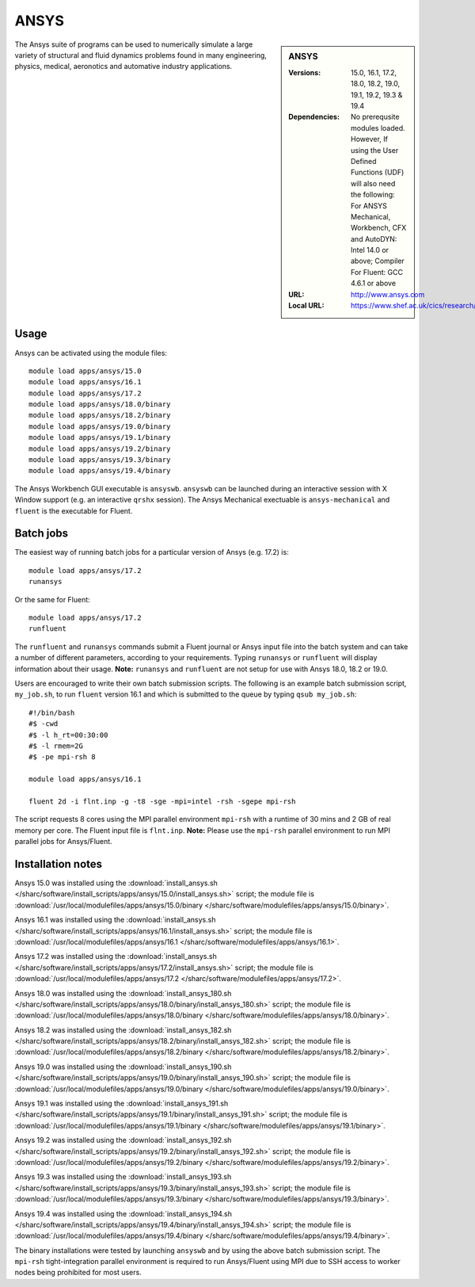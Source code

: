 ANSYS
=====

.. sidebar:: ANSYS
   
   :Versions: 15.0, 16.1, 17.2, 18.0, 18.2, 19.0, 19.1, 19.2, 19.3 & 19.4
   :Dependencies: No prerequsite modules loaded. However, If using the User Defined Functions (UDF) will also need the following: For ANSYS Mechanical, Workbench, CFX and AutoDYN: Intel 14.0 or above; Compiler For Fluent: GCC 4.6.1 or above
   :URL: http://www.ansys.com 
   :Local URL: https://www.shef.ac.uk/cics/research/software/fluent


The Ansys suite of programs can be used to numerically simulate a large variety of structural and fluid dynamics problems found in many engineering, physics, medical, aeronotics and automative industry applications.


Usage
-----

Ansys can be activated using the module files::

    module load apps/ansys/15.0
    module load apps/ansys/16.1
    module load apps/ansys/17.2
    module load apps/ansys/18.0/binary
    module load apps/ansys/18.2/binary
    module load apps/ansys/19.0/binary
    module load apps/ansys/19.1/binary
    module load apps/ansys/19.2/binary
    module load apps/ansys/19.3/binary
    module load apps/ansys/19.4/binary
	

The Ansys Workbench GUI executable is ``ansyswb``. ``ansyswb`` can be launched during an interactive session with X Window support (e.g. an interactive ``qrshx`` session).
The Ansys Mechanical exectuable is ``ansys-mechanical`` and ``fluent`` is the executable for Fluent. 


Batch jobs
----------

The easiest way of running batch jobs for a particular version of Ansys (e.g. 17.2) is::
    
    module load apps/ansys/17.2
    runansys
	
Or the same for Fluent::

    module load apps/ansys/17.2
    runfluent
	
The ``runfluent`` and ``runansys`` commands submit a Fluent journal or Ansys input file into the batch system and can take a number of different parameters, according to your requirements.
Typing ``runansys`` or ``runfluent`` will display information about their usage. **Note:** ``runansys`` and ``runfluent`` are not setup for use with Ansys 18.0, 18.2 or 19.0.
	
Users are encouraged to write their own batch submission scripts. The following is an example batch submission script, ``my_job.sh``, to run ``fluent`` version 16.1 and which is submitted to the queue by typing ``qsub my_job.sh``::

    #!/bin/bash
    #$ -cwd
    #$ -l h_rt=00:30:00
    #$ -l rmem=2G
    #$ -pe mpi-rsh 8

    module load apps/ansys/16.1

    fluent 2d -i flnt.inp -g -t8 -sge -mpi=intel -rsh -sgepe mpi-rsh
	
The script requests 8 cores using the MPI parallel environment ``mpi-rsh`` with a runtime of 30 mins and 2 GB of real memory per core. The Fluent input file is ``flnt.inp``. **Note:** Please use the ``mpi-rsh`` parallel environment to run MPI parallel jobs for Ansys/Fluent.

	
Installation notes
------------------

Ansys 15.0 was installed using the
:download:`install_ansys.sh </sharc/software/install_scripts/apps/ansys/15.0/install_ansys.sh>` script; the module
file is
:download:`/usr/local/modulefiles/apps/ansys/15.0/binary </sharc/software/modulefiles/apps/ansys/15.0/binary>`.

Ansys 16.1 was installed using the
:download:`install_ansys.sh </sharc/software/install_scripts/apps/ansys/16.1/install_ansys.sh>` script; the module
file is
:download:`/usr/local/modulefiles/apps/ansys/16.1 </sharc/software/modulefiles/apps/ansys/16.1>`.

Ansys 17.2 was installed using the
:download:`install_ansys.sh </sharc/software/install_scripts/apps/ansys/17.2/install_ansys.sh>` script; the module
file is
:download:`/usr/local/modulefiles/apps/ansys/17.2 </sharc/software/modulefiles/apps/ansys/17.2>`. 

Ansys 18.0 was installed using the
:download:`install_ansys_180.sh </sharc/software/install_scripts/apps/ansys/18.0/binary/install_ansys_180.sh>` script; the module
file is
:download:`/usr/local/modulefiles/apps/ansys/18.0/binary </sharc/software/modulefiles/apps/ansys/18.0/binary>`. 

Ansys 18.2 was installed using the
:download:`install_ansys_182.sh </sharc/software/install_scripts/apps/ansys/18.2/binary/install_ansys_182.sh>` script; the module
file is
:download:`/usr/local/modulefiles/apps/ansys/18.2/binary </sharc/software/modulefiles/apps/ansys/18.2/binary>`. 

Ansys 19.0 was installed using the
:download:`install_ansys_190.sh </sharc/software/install_scripts/apps/ansys/19.0/binary/install_ansys_190.sh>` script; the module
file is
:download:`/usr/local/modulefiles/apps/ansys/19.0/binary </sharc/software/modulefiles/apps/ansys/19.0/binary>`.

Ansys 19.1 was installed using the
:download:`install_ansys_191.sh </sharc/software/install_scripts/apps/ansys/19.1/binary/install_ansys_191.sh>` script; the module
file is
:download:`/usr/local/modulefiles/apps/ansys/19.1/binary </sharc/software/modulefiles/apps/ansys/19.1/binary>`.

Ansys 19.2 was installed using the
:download:`install_ansys_192.sh </sharc/software/install_scripts/apps/ansys/19.2/binary/install_ansys_192.sh>` script; the module
file is
:download:`/usr/local/modulefiles/apps/ansys/19.2/binary </sharc/software/modulefiles/apps/ansys/19.2/binary>`.

Ansys 19.3 was installed using the
:download:`install_ansys_193.sh </sharc/software/install_scripts/apps/ansys/19.3/binary/install_ansys_193.sh>` script; the module
file is
:download:`/usr/local/modulefiles/apps/ansys/19.3/binary </sharc/software/modulefiles/apps/ansys/19.3/binary>`.

Ansys 19.4 was installed using the
:download:`install_ansys_194.sh </sharc/software/install_scripts/apps/ansys/19.4/binary/install_ansys_194.sh>` script; the module
file is
:download:`/usr/local/modulefiles/apps/ansys/19.4/binary </sharc/software/modulefiles/apps/ansys/19.4/binary>`.


The binary installations were tested by launching ``ansyswb`` and by using the above batch submission script. 
The ``mpi-rsh`` tight-integration parallel environment is required to run Ansys/Fluent using MPI due to 
SSH access to worker nodes being prohibited for most users.
